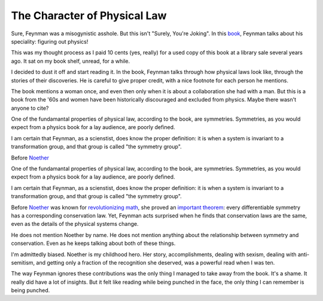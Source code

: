 The Character of Physical Law
=============================

Sure,
Feynman was a
misogynistic
asshole.
But this isn't
"Surely, You're Joking".
In this book_,
Feynman talks about his speciality:
figuring out physics!

.. _book: https://openlibrary.org/books/OL22131297M/The_character_of_physical_law

This was my thought process as I paid 10 cents
(yes, really)
for a used copy of this book at a library sale several years ago.
It sat on my book shelf,
unread,
for a while.

I decided to dust it off and start reading it.
In the book,
Feynman talks through how physical laws look like,
through the stories of their discoveries.
He is careful to give proper credit,
with a nice footnote for each person he mentions.

The book mentions a woman once,
and even then only when it is about a collaboration
she had with a man.
But this is a book from the
'60s
and women have been historically discouraged and excluded from physics.
Maybe there wasn't anyone to cite?

One of the fundamantal properties of physical law,
according to the book,
are symmetries.
Symmetries,
as you would expect from a physics book for a lay audience,
are poorly defined.

I am certain that Feynman,
as a scienstist,
does know the proper definition:
it is when a system is invariant to a transformation group,
and that group is called
"the symmetry group".

Before
Noether_

.. _Noether: https://en.wikipedia.org/wiki/Emmy_Noether

One of the fundamantal properties of physical law,
according to the book,
are symmetries.
Symmetries,
as you would expect from a physics book for a lay audience,
are poorly defined.

I am certain that Feynman,
as a scienstist,
does know the proper definition:
it is when a system is invariant to a transformation group,
and that group is called
"the symmetry group".

Before
Noether_
was known for
revolutionizing_
math_,
she proved an
`important theorem`_:
every differentiable symmetry
has a corresponding conservation law.
Yet,
Feynman acts surprised when he finds that conservation laws
are the same,
even as the details of the physical systems change.

.. _math: https://en.wikipedia.org/wiki/Primary_decomposition
.. _revolutionizing: https://en.wikipedia.org/wiki/Noetherian_ring
.. _important theorem: https://en.wikipedia.org/wiki/Noether%27s_theorem

He does not mention
Noether by name.
He does not mention anything about the relationship
between symmetry and conservation.
Even as he keeps talking about both of these things.

I'm admittedly biased.
Noether is my childhood hero.
Her story,
accomplishments,
dealing with sexism,
dealing with anti-semitism,
and getting only a fraction of the recognition she deserved,
was a powerful read when I was ten.

The way Feynman ignores these contributions
was the only thing I managed to take away from the book.
It's a shame.
It really did have a lot of insights.
But it felt like reading while being punched in the face,
the only thing I can remember is being punched.
